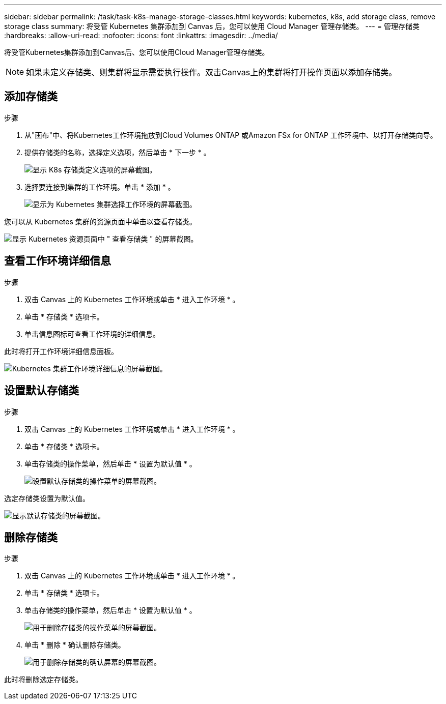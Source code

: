 ---
sidebar: sidebar 
permalink: /task/task-k8s-manage-storage-classes.html 
keywords: kubernetes, k8s, add storage class, remove storage class 
summary: 将受管 Kubernetes 集群添加到 Canvas 后，您可以使用 Cloud Manager 管理存储类。 
---
= 管理存储类
:hardbreaks:
:allow-uri-read: 
:nofooter: 
:icons: font
:linkattrs: 
:imagesdir: ../media/


[role="lead"]
将受管Kubernetes集群添加到Canvas后、您可以使用Cloud Manager管理存储类。


NOTE: 如果未定义存储类、则集群将显示需要执行操作。双击Canvas上的集群将打开操作页面以添加存储类。



== 添加存储类

.步骤
. 从"画布"中、将Kubernetes工作环境拖放到Cloud Volumes ONTAP 或Amazon FSx for ONTAP 工作环境中、以打开存储类向导。
. 提供存储类的名称，选择定义选项，然后单击 * 下一步 * 。
+
image:screenshot-k8s-define-storage-class.png["显示 K8s 存储类定义选项的屏幕截图。"]

. 选择要连接到集群的工作环境。单击 * 添加 * 。
+
image:screenshot-k8s-select-storage-class.png["显示为 Kubernetes 集群选择工作环境的屏幕截图。"]



您可以从 Kubernetes 集群的资源页面中单击以查看存储类。

image:screenshot-k8s-view-storage-class.png["显示 Kubernetes 资源页面中 \" 查看存储类 \" 的屏幕截图。"]



== 查看工作环境详细信息

.步骤
. 双击 Canvas 上的 Kubernetes 工作环境或单击 * 进入工作环境 * 。
. 单击 * 存储类 * 选项卡。
. 单击信息图标可查看工作环境的详细信息。


此时将打开工作环境详细信息面板。

image:screenshot-k8s-info-storage-class.png["Kubernetes 集群工作环境详细信息的屏幕截图。"]



== 设置默认存储类

.步骤
. 双击 Canvas 上的 Kubernetes 工作环境或单击 * 进入工作环境 * 。
. 单击 * 存储类 * 选项卡。
. 单击存储类的操作菜单，然后单击 * 设置为默认值 * 。
+
image:screenshot-k8s-default-storage-class.png["设置默认存储类的操作菜单的屏幕截图。"]



选定存储类设置为默认值。

image:screenshot-k8s-default-set-storage-class.png["显示默认存储类的屏幕截图。"]



== 删除存储类

.步骤
. 双击 Canvas 上的 Kubernetes 工作环境或单击 * 进入工作环境 * 。
. 单击 * 存储类 * 选项卡。
. 单击存储类的操作菜单，然后单击 * 设置为默认值 * 。
+
image:screenshot-k8s-remove-storage-class.png["用于删除存储类的操作菜单的屏幕截图。"]

. 单击 * 删除 * 确认删除存储类。
+
image:screenshot-k8s-remove-confirm-storage-class.png["用于删除存储类的确认屏幕的屏幕截图。"]



此时将删除选定存储类。
